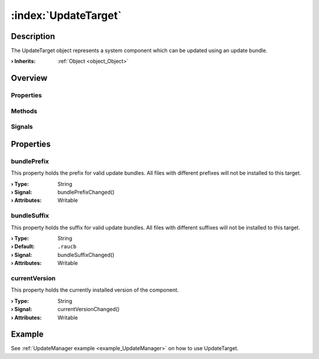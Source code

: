 
.. _object_UpdateTarget:


:index:`UpdateTarget`
---------------------

Description
***********

The UpdateTarget object represents a system component which can be updated using an update bundle.

:**› Inherits**: :ref:`Object <object_Object>`

Overview
********

Properties
++++++++++

.. hlist::
  :columns: 1

  * :ref:`bundlePrefix <property_UpdateTarget_bundlePrefix>`
  * :ref:`bundleSuffix <property_UpdateTarget_bundleSuffix>`
  * :ref:`currentVersion <property_UpdateTarget_currentVersion>`
  * :ref:`Object.objectId <property_Object_objectId>`
  * :ref:`Object.parent <property_Object_parent>`

Methods
+++++++

.. hlist::
  :columns: 1

  * :ref:`Object.deserializeProperties() <method_Object_deserializeProperties>`
  * :ref:`Object.fromJson() <method_Object_fromJson>`
  * :ref:`Object.toJson() <method_Object_toJson>`

Signals
+++++++

.. hlist::
  :columns: 1

  * :ref:`Object.completed() <signal_Object_completed>`



Properties
**********


.. _property_UpdateTarget_bundlePrefix:

.. _signal_UpdateTarget_bundlePrefixChanged:

.. index::
   single: bundlePrefix

bundlePrefix
++++++++++++

This property holds the prefix for valid update bundles. All files with different prefixes will not be installed to this target.

:**› Type**: String
:**› Signal**: bundlePrefixChanged()
:**› Attributes**: Writable


.. _property_UpdateTarget_bundleSuffix:

.. _signal_UpdateTarget_bundleSuffixChanged:

.. index::
   single: bundleSuffix

bundleSuffix
++++++++++++

This property holds the suffix for valid update bundles. All files with different suffixes will not be installed to this target.

:**› Type**: String
:**› Default**: ``.raucb``
:**› Signal**: bundleSuffixChanged()
:**› Attributes**: Writable


.. _property_UpdateTarget_currentVersion:

.. _signal_UpdateTarget_currentVersionChanged:

.. index::
   single: currentVersion

currentVersion
++++++++++++++

This property holds the currently installed version of the component.

:**› Type**: String
:**› Signal**: currentVersionChanged()
:**› Attributes**: Writable

Example
*******
See :ref:`UpdateManager example <example_UpdateManager>` on how to use UpdateTarget.
